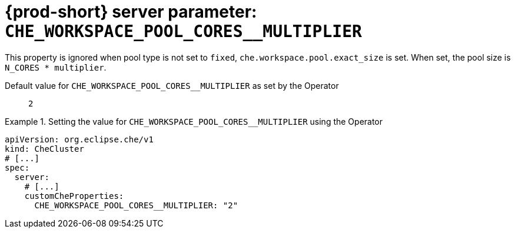   
[id="{prod-id-short}-server-parameter-che_workspace_pool_cores__multiplier_{context}"]
= {prod-short} server parameter: `+CHE_WORKSPACE_POOL_CORES__MULTIPLIER+`

// FIXME: Fix the language and remove the  vale off statement.
// pass:[<!-- vale off -->]

This property is ignored when pool type is not set to `fixed`, `che.workspace.pool.exact_size` is set. When set, the pool size is `N_CORES * multiplier`.

// Default value for `+CHE_WORKSPACE_POOL_CORES__MULTIPLIER+`:: `+2+`

// If the Operator sets a different value, uncomment and complete following block:
Default value for `+CHE_WORKSPACE_POOL_CORES__MULTIPLIER+` as set by the Operator:: `+2+`

ifeval::["{project-context}" == "che"]
// If Helm sets a different default value, uncomment and complete following block:
Default value for `+CHE_WORKSPACE_POOL_CORES__MULTIPLIER+` as set using the `configMap`:: `+2+`
endif::[]

// FIXME: If the parameter can be set with the simpler syntax defined for CheCluster Custom Resource, replace it here

.Setting the value for `+CHE_WORKSPACE_POOL_CORES__MULTIPLIER+` using the Operator
====
[source,yaml]
----
apiVersion: org.eclipse.che/v1
kind: CheCluster
# [...]
spec:
  server:
    # [...]
    customCheProperties:
      CHE_WORKSPACE_POOL_CORES__MULTIPLIER: "2"
----
====


